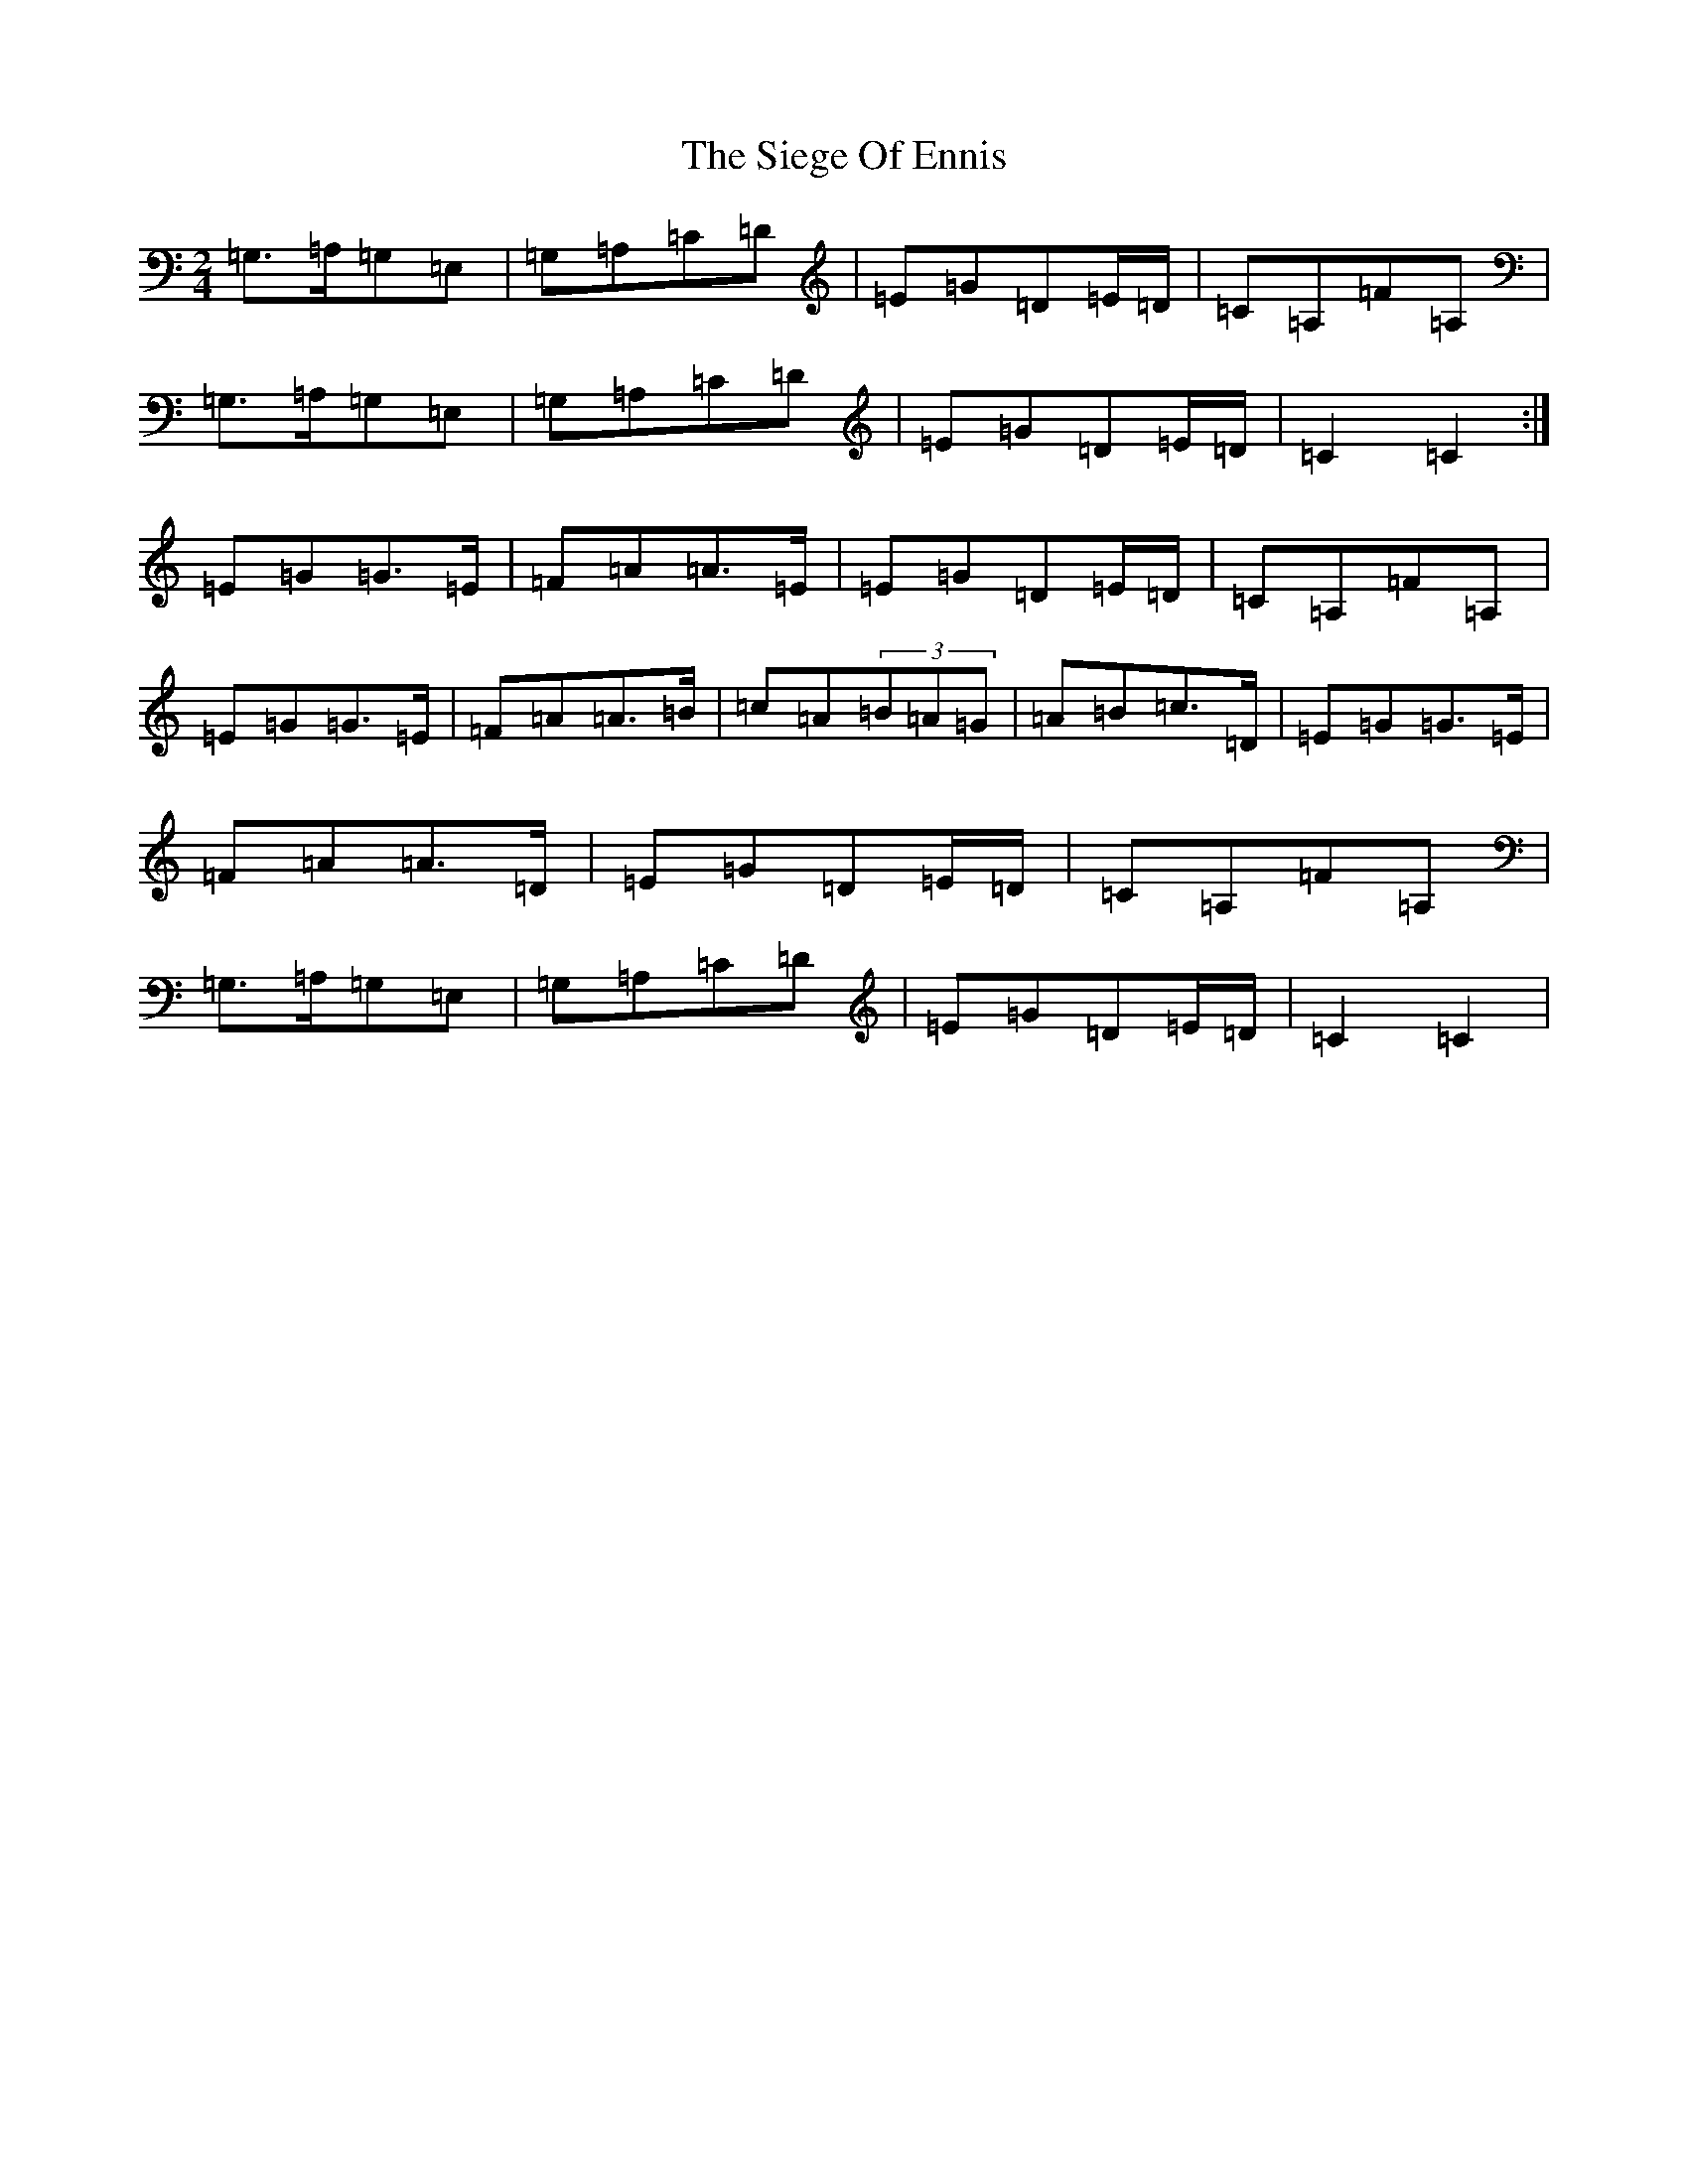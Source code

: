 X: 18800
T: Siege Of Ennis, The
S: https://thesession.org/tunes/1640#setting25580
Z: G Major
R: polka
M: 2/4
L: 1/8
K: C Major
=G,>=A,=G,=E,|=G,=A,=C=D|=E=G=D=E/2=D/2|=C=A,=F=A,|=G,>=A,=G,=E,|=G,=A,=C=D|=E=G=D=E/2=D/2|=C2=C2:|=E=G=G>=E|=F=A=A>=E|=E=G=D=E/2=D/2|=C=A,=F=A,|=E=G=G>=E|=F=A=A>=B|=c=A(3=B=A=G|=A=B=c>=D|=E=G=G>=E|=F=A=A>=D|=E=G=D=E/2=D/2|=C=A,=F=A,|=G,>=A,=G,=E,|=G,=A,=C=D|=E=G=D=E/2=D/2|=C2=C2|
